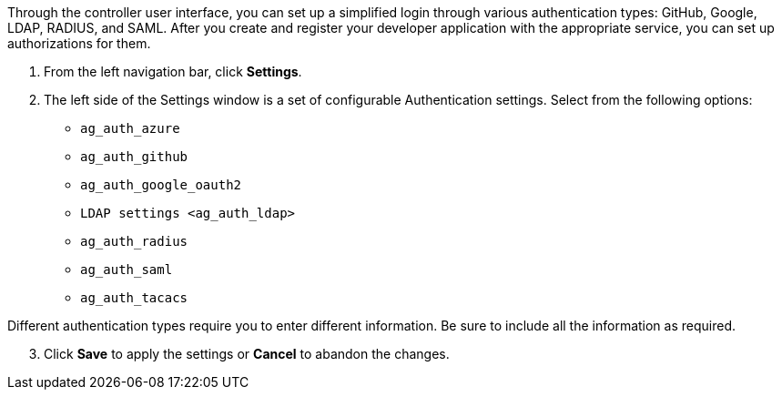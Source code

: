 Through the controller user interface, you can set up a simplified login
through various authentication types: GitHub, Google, LDAP, RADIUS, and
SAML. After you create and register your developer application with the
appropriate service, you can set up authorizations for them.

[arabic]
. From the left navigation bar, click *Settings*.
. The left side of the Settings window is a set of configurable
Authentication settings. Select from the following options:

* `ag_auth_azure`
* `ag_auth_github`
* `ag_auth_google_oauth2`
* `LDAP settings <ag_auth_ldap>`
* `ag_auth_radius`
* `ag_auth_saml`
* `ag_auth_tacacs`

Different authentication types require you to enter different
information. Be sure to include all the information as required.

[arabic, start=3]
. Click *Save* to apply the settings or *Cancel* to abandon the changes.
